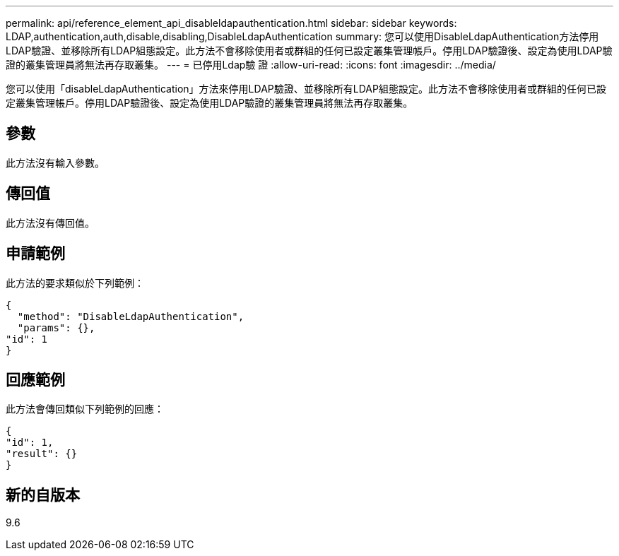 ---
permalink: api/reference_element_api_disableldapauthentication.html 
sidebar: sidebar 
keywords: LDAP,authentication,auth,disable,disabling,DisableLdapAuthentication 
summary: 您可以使用DisableLdapAuthentication方法停用LDAP驗證、並移除所有LDAP組態設定。此方法不會移除使用者或群組的任何已設定叢集管理帳戶。停用LDAP驗證後、設定為使用LDAP驗證的叢集管理員將無法再存取叢集。 
---
= 已停用Ldap驗 證
:allow-uri-read: 
:icons: font
:imagesdir: ../media/


[role="lead"]
您可以使用「disableLdapAuthentication」方法來停用LDAP驗證、並移除所有LDAP組態設定。此方法不會移除使用者或群組的任何已設定叢集管理帳戶。停用LDAP驗證後、設定為使用LDAP驗證的叢集管理員將無法再存取叢集。



== 參數

此方法沒有輸入參數。



== 傳回值

此方法沒有傳回值。



== 申請範例

此方法的要求類似於下列範例：

[listing]
----
{
  "method": "DisableLdapAuthentication",
  "params": {},
"id": 1
}
----


== 回應範例

此方法會傳回類似下列範例的回應：

[listing]
----
{
"id": 1,
"result": {}
}
----


== 新的自版本

9.6
